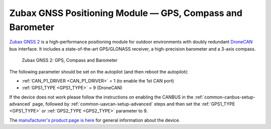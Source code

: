 .. _common-zubax-gnss-positioning-module-gps-compass-and-barometer:

==========================================================
Zubax GNSS Positioning Module — GPS, Compass and Barometer
==========================================================

`Zubax GNSS 2 <https://zubax.com/products/gnss_2>`__ is a high-performance
positioning module for outdoor environments with doubly redundant `DroneCAN <https://dronecan.org>`__
bus interface. It includes a state-of-the-art GPS/GLONASS receiver, a
high-precision barometer and a 3-axis compass.

.. figure:: ../../../images/ZubaxGNSS2.jpg
   :target: ../_images/ZubaxGNSS2.jpg

   Zubax GNSS 2: GPS, Compass and Barometer

The following parameter should be set on the autopilot (and then reboot the autopilot):

- :ref:`CAN_P1_DRIVER <CAN_P1_DRIVER>` = 1 (to enable the 1st CAN port)
- :ref:`GPS1_TYPE <GPS1_TYPE>` = 9 (DroneCAN)

If the device does not work please follow the instructions on enabling the CANBUS in the :ref:`common-canbus-setup-advanced` page, followed by :ref:`common-uavcan-setup-advanced` steps and then set the :ref:`GPS1_TYPE <GPS1_TYPE>` or :ref:`GPS2_TYPE <GPS2_TYPE>` parameter to 9.

The `manufacturer's product page is here <https://zubax.com/products/gnss_2>`__ for general information about the device.
